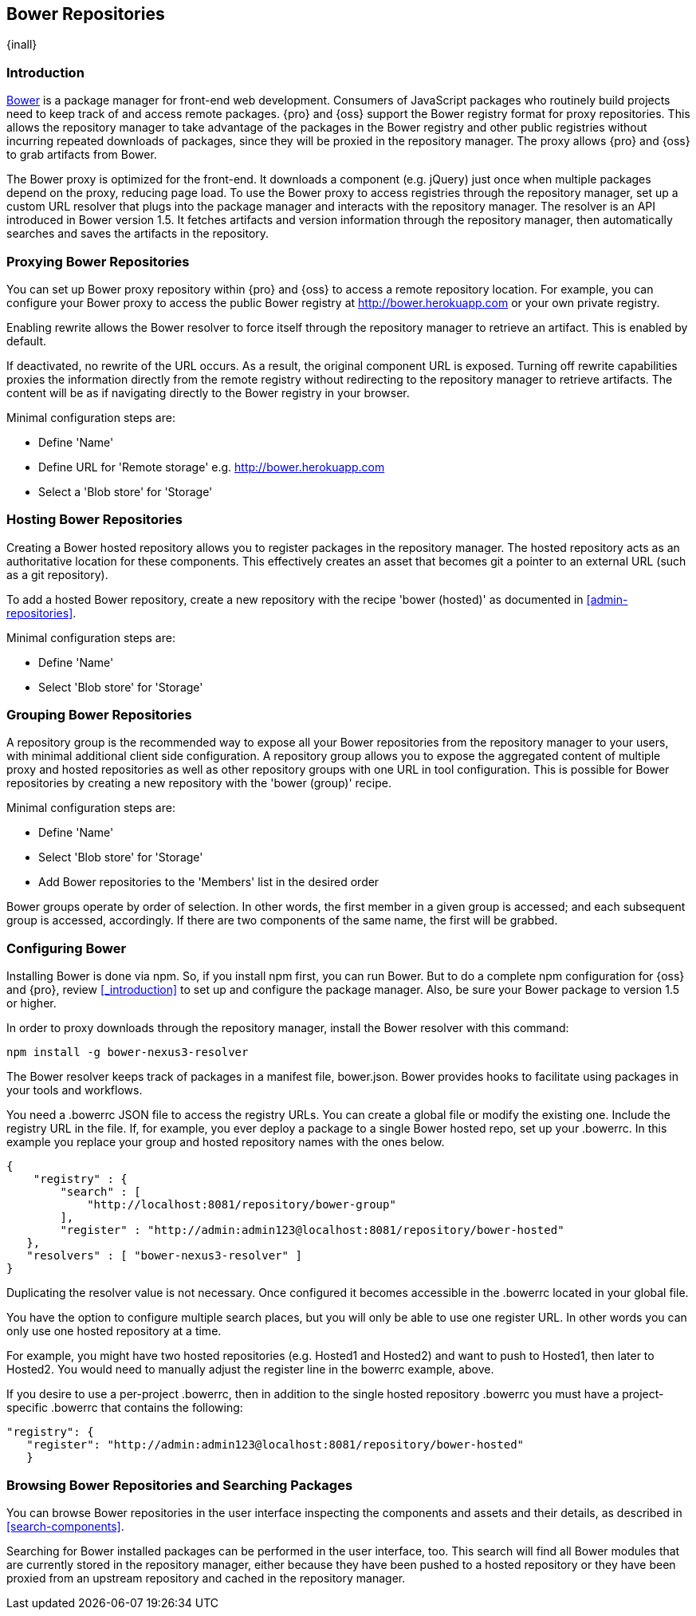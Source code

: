 [[bower]]
== Bower Repositories
{inall}

[[bower-introduction]]
=== Introduction

http://bower.io[Bower] is a package manager for front-end web development. Consumers of JavaScript packages who
routinely build projects need to keep track of and access remote packages. {pro} and {oss} support the Bower 
registry format for proxy repositories. This allows the repository manager to take advantage of the packages in 
the Bower registry and other public registries without incurring repeated downloads of packages, since they will 
be proxied in the repository manager. The proxy allows {pro} and {oss} to grab artifacts from Bower.

The Bower proxy is optimized for the front-end. It downloads a component (e.g. jQuery) just once when multiple 
packages depend on the proxy, reducing page load. To use the Bower proxy to access registries through the 
repository manager, set up a custom URL resolver that plugs into the package manager and interacts with the 
repository manager. The resolver is an API introduced in Bower version 1.5. It fetches artifacts and version 
information through the repository manager, then automatically searches and saves the artifacts in the repository.


[[bower-proxy]]
=== Proxying Bower Repositories

You can set up Bower proxy repository within {pro} and {oss} to access a remote repository location. For example, 
you can configure your Bower proxy to access the public Bower registry at 
http://bower.herokuapp.com/[http://bower.herokuapp.com] or your own private registry.

Enabling rewrite allows the Bower resolver to force itself through the repository manager to retrieve an 
artifact. This is enabled by default.

If deactivated, no rewrite of the URL occurs. As a result, the original component URL is exposed. Turning off 
rewrite capabilities proxies the information directly from the remote registry without redirecting to the 
repository manager to retrieve artifacts. The content will be as if navigating directly to the Bower registry in 
your browser.
 
Minimal configuration steps are:

- Define 'Name'
- Define URL for 'Remote storage' e.g. http://bower.herokuapp.com/[http://bower.herokuapp.com]
- Select a 'Blob store' for 'Storage'


[[bower-hosted]]
=== Hosting Bower Repositories

Creating a Bower hosted repository allows you to register packages in the repository manager. The hosted 
repository acts as an authoritative location for these components. This effectively creates an asset that becomes 
git a pointer to an external URL (such as a git repository).

To add a hosted Bower repository, create a new repository with the recipe 'bower (hosted)' as 
documented in <<admin-repositories>>.

Minimal configuration steps are:

- Define 'Name'
- Select 'Blob store' for 'Storage'


[[bower-group]]
=== Grouping Bower Repositories

A repository group is the recommended way to expose all your Bower repositories from the repository manager to 
your users, with minimal additional client side configuration. A repository group allows you to expose the 
aggregated content of multiple proxy and hosted repositories as well as other repository groups with one URL in 
tool configuration. This is possible for Bower repositories by creating a new repository with the 'bower (group)' 
recipe.

Minimal configuration steps are:

- Define 'Name'
- Select 'Blob store' for 'Storage'
- Add Bower repositories to the 'Members' list in the desired order

Bower groups operate by order of selection. In other words, the first member in a given group is accessed; and 
each subsequent group is accessed, accordingly. If there are two components of the same name, the first will be 
grabbed.


[[bower-config]]
=== Configuring Bower

Installing Bower is done via npm. So, if you install npm first, you can run Bower. But to do a complete 
npm configuration for {oss} and {pro}, review <<_introduction>> to set up and configure the package manager. 
Also, be sure your Bower package to version 1.5 or higher.

In order to proxy downloads through the repository manager, install the Bower resolver with this command:
----
npm install -g bower-nexus3-resolver
----

The Bower resolver keeps track of packages in a manifest file, +bower.json+. Bower provides hooks to 
facilitate using packages in your tools and workflows.

You need a +.bowerrc+ JSON file to access the registry URLs. You can create a global file or modify the existing 
one. Include the registry URL in the file. If, for example, you ever deploy a package to a single Bower 
hosted repo, set up your +.bowerrc+. In this example you replace your group and hosted repository names with the 
ones below. 
----
{
    "registry" : {
        "search" : [ 
            "http://localhost:8081/repository/bower-group"
        ],
        "register" : "http://admin:admin123@localhost:8081/repository/bower-hosted"
   },
   "resolvers" : [ "bower-nexus3-resolver" ]
}
---- 

Duplicating the resolver value is not necessary. Once configured it becomes accessible in the +.bowerrc+ located 
in your global file.

You have the option to configure multiple search places, but you will only be able to use one register URL. In 
other words you can only use one hosted repository at a time. 

For example, you might have two hosted repositories (e.g. Hosted1 and Hosted2) and want to push to Hosted1, then 
later to Hosted2. You would need to manually adjust the register line in the +bowerrc+ example, above.

If you desire to use a per-project +.bowerrc+, then in addition to the single hosted repository +.bowerrc+ you 
must have a project-specific +.bowerrc+ that contains the following:

----
"registry": {
   "register": "http://admin:admin123@localhost:8081/repository/bower-hosted"
   }
----


[[bower-browse-search]]
=== Browsing Bower Repositories and Searching Packages

You can browse Bower repositories in the user interface inspecting the components and assets and their details, 
as described in <<search-components>>.

Searching for Bower installed packages can be performed in the user interface, too. This search will find all 
Bower modules that are currently stored in the repository manager, either because they have been pushed to a 
hosted repository or they have been proxied from an upstream repository and cached in the repository manager.

////
/* Local Variables: */
/* ispell-personal-dictionary: "ispell.dict" */
/* End:             */
////
